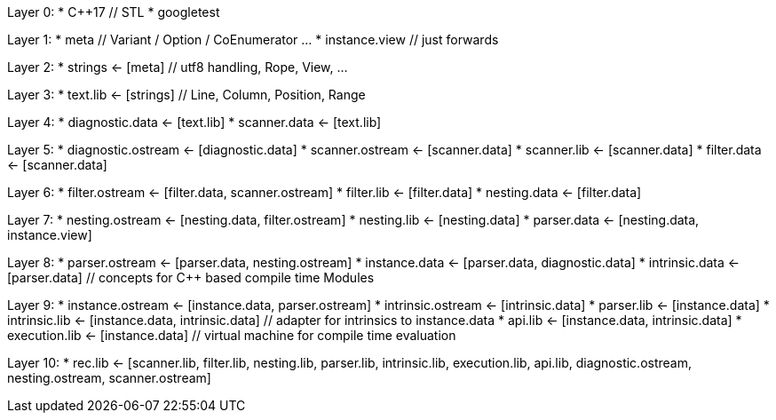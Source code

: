 
Layer 0:
* C++17 // STL
* googletest

Layer 1:
* meta // Variant / Option / CoEnumerator …
* instance.view // just forwards

Layer 2:
* strings <- [meta] // utf8 handling, Rope, View, …

Layer 3:
* text.lib <- [strings] // Line, Column, Position, Range

Layer 4:
* diagnostic.data <- [text.lib]
* scanner.data <- [text.lib]

Layer 5:
* diagnostic.ostream <- [diagnostic.data]
* scanner.ostream <- [scanner.data]
* scanner.lib <- [scanner.data]
* filter.data <- [scanner.data]

Layer 6:
* filter.ostream <- [filter.data, scanner.ostream]
* filter.lib <- [filter.data]
* nesting.data <- [filter.data]

Layer 7:
* nesting.ostream <- [nesting.data, filter.ostream]
* nesting.lib <- [nesting.data]
* parser.data <- [nesting.data, instance.view]

Layer 8:
* parser.ostream <- [parser.data, nesting.ostream]
* instance.data <- [parser.data, diagnostic.data]
* intrinsic.data <- [parser.data] // concepts for C++ based compile time Modules

Layer 9:
* instance.ostream <- [instance.data, parser.ostream]
* intrinsic.ostream <- [intrinsic.data]
* parser.lib <- [instance.data]
* intrinsic.lib <- [instance.data, intrinsic.data] // adapter for intrinsics to instance.data
* api.lib <- [instance.data, intrinsic.data]
* execution.lib <- [instance.data] // virtual machine for compile time evaluation

Layer 10:
* rec.lib <- [scanner.lib, filter.lib, nesting.lib, parser.lib, intrinsic.lib, execution.lib, api.lib, diagnostic.ostream,
              nesting.ostream, scanner.ostream]
